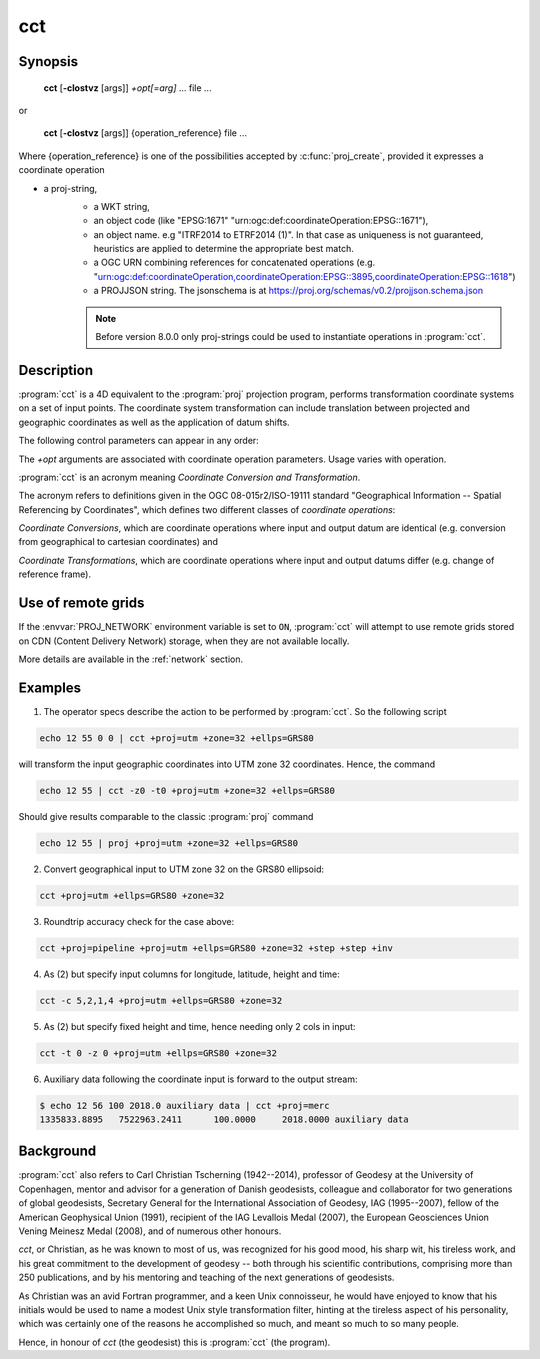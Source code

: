 .. _cct:

================================================================================
cct
================================================================================

.. Index:: cct

.. only:: html

    Coordinate Conversion and Transformation.

Synopsis
********

    **cct** [**-cIostvz** [args]] *+opt[=arg]* ... file ...

or

    **cct** [**-cIostvz** [args]] {operation_reference} file ...

Where {operation_reference} is one of the possibilities accepted
by :c:func:`proj_create`, provided it expresses a coordinate operation

- a proj-string,
    - a WKT string,
    - an object code (like "EPSG:1671" "urn:ogc:def:coordinateOperation:EPSG::1671"),
    - an object name. e.g "ITRF2014 to ETRF2014 (1)". In that case as
      uniqueness is not guaranteed, heuristics are applied to determine the appropriate best match.
    - a OGC URN combining references for concatenated operations
      (e.g. "urn:ogc:def:coordinateOperation,coordinateOperation:EPSG::3895,coordinateOperation:EPSG::1618")
    - a PROJJSON string. The jsonschema is at https://proj.org/schemas/v0.2/projjson.schema.json

    .. versionadded:: 8.0.0

    .. note::

        Before version 8.0.0 only proj-strings could be used to instantiate
        operations in :program:`cct`.





Description
***********

:program:`cct` is a 4D equivalent to the :program:`proj` projection program,
performs transformation coordinate systems on a set of input points. The
coordinate system transformation can include translation between projected
and geographic coordinates as well as the application of datum shifts.


The following control parameters can appear in any order:

.. program:: cct

.. option:: -c <x,y,z,t>

    Specify input columns for (up to) 4 input parameters. Defaults to 1,2,3,4.

.. option:: -d <n>

    .. versionadded:: 5.2.0

    Specify the number of decimals in the output.

.. option:: -I

    Do the inverse transformation.

.. option:: -o <output file name>, --output=<output file name>

    Specify the name of the output file.

.. option:: -t <time>, --time=<time>

    Specify a fixed observation *time* to be used for all input data.

.. option:: -z <height>, --height=<height>

    Specify a fixed observation *height* to be used for all input data.

.. option:: -s <n>, --skip-lines=<n>

    .. versionadded:: 5.1.0

    Skip the first *n* lines of input. This applies to any kind of input, whether
    it comes from ``STDIN``, a file or interactive user input.

.. option:: -v, --verbose

    Write non-essential, but potentially useful, information to stderr.
    Repeat for additional information (``-vv``, ``-vvv``, etc.)

.. option:: --version

    Print version number.

The *+opt* arguments are associated with coordinate operation parameters.
Usage varies with operation.

.. only:: html

    For a complete description consult the :ref:`projection pages <projections>`.


:program:`cct` is an acronym meaning *Coordinate Conversion and Transformation*.

The acronym refers to definitions given in the OGC 08-015r2/ISO-19111
standard "Geographical Information -- Spatial Referencing by Coordinates",
which defines two different classes of *coordinate operations*:

*Coordinate Conversions*, which are coordinate operations where input
and output datum are identical (e.g. conversion from geographical to
cartesian coordinates) and

*Coordinate Transformations*, which are coordinate operations where
input and output datums differ (e.g. change of reference frame).

Use of remote grids
*******************

.. versionadded:: 7.0.0

If the :envvar:`PROJ_NETWORK` environment variable is set to ``ON``,
:program:`cct` will attempt to use remote grids stored on CDN (Content
Delivery Network) storage, when they are not available locally.

More details are available in the :ref:`network` section.

Examples
********

1. The operator specs describe the action to be performed by :program:`cct`. So
   the following script

.. code-block:: console

      echo 12 55 0 0 | cct +proj=utm +zone=32 +ellps=GRS80

will transform the input geographic coordinates into UTM zone 32 coordinates.
Hence, the command

.. code-block:: console

      echo 12 55 | cct -z0 -t0 +proj=utm +zone=32 +ellps=GRS80

Should give results comparable to the classic :program:`proj` command

.. code-block:: console

      echo 12 55 | proj +proj=utm +zone=32 +ellps=GRS80

2. Convert geographical input to UTM zone 32 on the GRS80 ellipsoid:

.. code-block:: console

      cct +proj=utm +ellps=GRS80 +zone=32

3. Roundtrip accuracy check for the case above:

.. code-block:: console

      cct +proj=pipeline +proj=utm +ellps=GRS80 +zone=32 +step +step +inv

4. As (2) but specify input columns for longitude, latitude, height and time:

.. code-block:: console

      cct -c 5,2,1,4 +proj=utm +ellps=GRS80 +zone=32

5. As (2) but specify fixed height and time, hence needing only 2 cols in
   input:

.. code-block:: console

      cct -t 0 -z 0 +proj=utm +ellps=GRS80 +zone=32

6. Auxiliary data following the coordinate input is forward to the output
   stream:

.. code-block:: console

    $ echo 12 56 100 2018.0 auxiliary data | cct +proj=merc
    1335833.8895   7522963.2411      100.0000     2018.0000 auxiliary data

Background
**********

:program:`cct` also refers to Carl Christian Tscherning (1942--2014),
professor of Geodesy at the University of Copenhagen, mentor and advisor
for a generation of Danish geodesists, colleague and collaborator for
two generations of global geodesists, Secretary General for the
International Association of Geodesy, IAG (1995--2007), fellow of the
American Geophysical Union (1991), recipient of the IAG Levallois Medal
(2007), the European Geosciences Union Vening Meinesz Medal (2008), and
of numerous other honours.

*cct*, or Christian, as he was known to most of us, was recognized for his
good mood, his sharp wit, his tireless work, and his great commitment to
the development of geodesy -- both through his scientific contributions,
comprising more than 250 publications, and by his mentoring and teaching
of the next generations of geodesists.

As Christian was an avid Fortran programmer, and a keen Unix connoisseur,
he would have enjoyed to know that his initials would be used to name a
modest Unix style transformation filter, hinting at the tireless aspect
of his personality, which was certainly one of the reasons he accomplished
so much, and meant so much to so many people.

Hence, in honour of *cct* (the geodesist) this is :program:`cct` (the program).


.. only:: man

    See also
    ********

    **proj(1)**, **cs2cs(1)**, **geod(1)**, **gie(1)**, **projinfo(1)**, **projsync(1)**

    Bugs
    ****

    A list of know bugs can be found at https://github.com/OSGeo/PROJ/issues
    where new bug reports can be submitted to.

    Home page
    *********

    https://proj.org/

